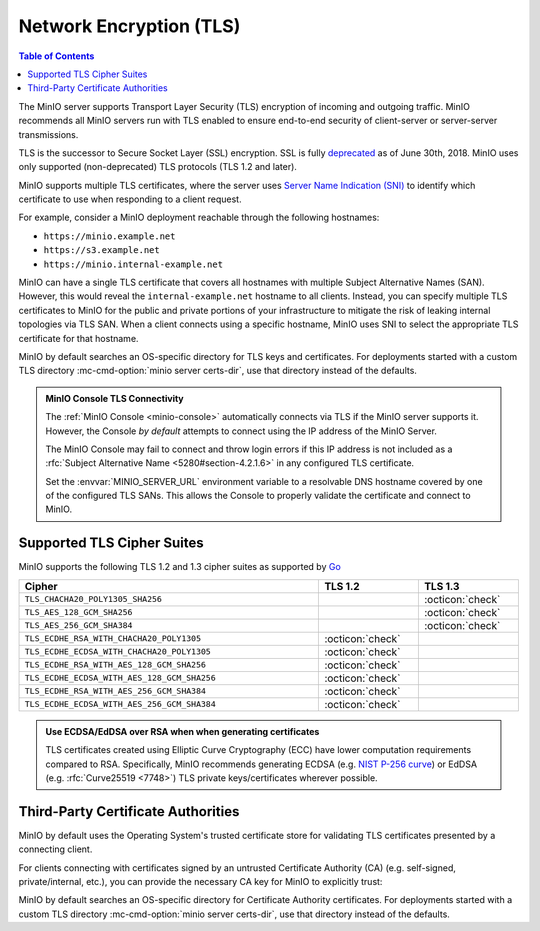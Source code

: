 .. _minio-tls:

========================
Network Encryption (TLS)
========================

.. default-domain:: minio

.. contents:: Table of Contents
   :local:
   :depth: 1

The MinIO server supports Transport Layer Security (TLS) encryption of incoming
and outgoing traffic. MinIO recommends all MinIO servers run with TLS enabled to
ensure end-to-end security of client-server or server-server transmissions.

TLS is the successor to Secure Socket Layer (SSL) encryption. SSL is fully
`deprecated <https://tools.ietf.org/html/rfc7568>`__ as of June 30th, 2018. 
MinIO uses only supported (non-deprecated) TLS protocols (TLS 1.2 and later).

MinIO supports multiple TLS certificates, where the server uses 
`Server Name Indication (SNI)
<https://en.wikipedia.org/wiki/Server_Name_Indication>`__ to identify which
certificate to use when responding to a client request.

For example, consider a MinIO deployment reachable through the following
hostnames:

- ``https://minio.example.net``
- ``https://s3.example.net``
- ``https://minio.internal-example.net``

MinIO can have a single TLS certificate that covers all hostnames with multiple
Subject Alternative Names (SAN). However, this would reveal the
``internal-example.net`` hostname to all clients. Instead, you can specify
multiple TLS certificates to MinIO for the public and private portions of your
infrastructure to mitigate the risk of leaking internal topologies via TLS SAN.
When a client connects using a specific hostname, MinIO uses SNI to select the
appropriate TLS certificate for that hostname.

MinIO by default searches an OS-specific directory for TLS keys and
certificates. For deployments started with a custom TLS directory
:mc-cmd-option:`minio server certs-dir`, use that directory instead of the
defaults.

.. tab-set::

   .. tab-item:: Linux
      :sync: linux

      MinIO looks for TLS keys in the following directory:

      .. code-block:: shell

         ${HOME}/.minio/certs

      Place the TLS certificates for the default domain (e.g.
      ``minio.example.net``) in the ``/certs`` directory, with the private key
      as ``private.key`` and public certificate as ``public.crt``.

      Create a subfolder in ``/certs`` for each additional domain for which
      MinIO should present TLS certificates. While MinIO has no requirements for
      folder names, consider creating subfolders whose name matches the domain
      to improve human readability. Place the TLS private and public key for
      that domain in the subfolder.

      For example:

      .. code-block:: shell

         ${HOME}/.minio/certs
           private.key
           public.cert
           s3-example.net/
             private.key
             public.cert
           internal-example.net/
             private.key
             public.cert

   .. tab-item:: OSX
      :sync: osx

      MinIO looks for TLS keys in the following directory:

      .. code-block:: shell

         ${HOME}/.minio/certs

      Place the TLS certificates for the default domain (e.g.
      ``minio.example.net``) in the ``/certs`` directory, with the private key
      as ``private.key`` and public certificate as ``public.crt``.

      Create a subfolder in ``/certs`` for each additional domain for which
      MinIO should present TLS certificates. While MinIO has no requirements for
      folder names, consider creating subfolders whose name matches the domain
      to improve human readability. Place the TLS private and public key for
      that domain in the subfolder.

      For example:

      .. code-block:: shell

         ${HOME}/.minio/certs
           private.key
           public.cert
           s3-example.net/
             private.key
             public.cert
           internal-example.net/
             private.key
             public.cert

   .. tab-item:: Windows
      :sync: windows

      MinIO looks for TLS keys in the following directory:

      .. code-block:: shell

         %%USERPROFILE%%\.minio\certs

      Place the TLS certificates for the default domain (e.g.
      ``minio.example.net``) in the ``\certs`` directory, with the private key
      as ``private.key`` and public certificate as ``public.crt``.

      Create a subfolder in ``\certs`` for each additional domain for which
      MinIO should present TLS certificates. While MinIO has no requirements for
      folder names, consider creating subfolders whose name matches the domain
      to improve human readability. Place the TLS private and public key for
      that domain in the subfolder.

      For example:

      .. code-block:: shell

         %%USERPROFILE%%\.minio\certs
           private.key
           public.cert
           s3-example.net\
             private.key
             public.cert
           internal-example.net\
             private.key
             public.cert

.. admonition:: MinIO Console TLS Connectivity
   :class: important

   The :ref:`MinIO Console <minio-console>` automatically connects via
   TLS if the MinIO server supports it. However, the Console *by default*
   attempts to connect using the IP address of the MinIO Server.

   The MinIO Console may fail to connect and throw login errors if this IP
   address is not included as a 
   :rfc:`Subject Alternative Name <5280#section-4.2.1.6>` in any configured 
   TLS certificate.

   Set the :envvar:`MINIO_SERVER_URL` environment variable to a resolvable 
   DNS hostname covered by one of the configured TLS SANs. This allows
   the Console to properly validate the certificate and connect to MinIO.

Supported TLS Cipher Suites
---------------------------

MinIO supports the following TLS 1.2 and 1.3 cipher suites as
supported by 
`Go <https://cs.opensource.google/go/go/+/refs/tags/go1.17.1:src/crypto/tls/cipher_suites.go;l=52>`__

.. list-table::
   :header-rows: 1
   :widths: 60 20 20
   :width: 100%

   * - Cipher
     - TLS 1.2
     - TLS 1.3

   * - ``TLS_CHACHA20_POLY1305_SHA256``
     - 
     - :octicon:`check`

   * - ``TLS_AES_128_GCM_SHA256``
     - 
     - :octicon:`check`

   * - ``TLS_AES_256_GCM_SHA384``
     - 
     - :octicon:`check`

   * - ``TLS_ECDHE_RSA_WITH_CHACHA20_POLY1305`` 
     - :octicon:`check`
     - 

   * - ``TLS_ECDHE_ECDSA_WITH_CHACHA20_POLY1305``
     - :octicon:`check`
     - 

   * - ``TLS_ECDHE_RSA_WITH_AES_128_GCM_SHA256``
     - :octicon:`check`
     - 

   * - ``TLS_ECDHE_ECDSA_WITH_AES_128_GCM_SHA256``
     - :octicon:`check`
     - 

   * - ``TLS_ECDHE_RSA_WITH_AES_256_GCM_SHA384``
     - :octicon:`check`
     - 

   * - ``TLS_ECDHE_ECDSA_WITH_AES_256_GCM_SHA384``
     - :octicon:`check`
     - 

.. admonition:: Use ECDSA/EdDSA over RSA when when generating certificates
   :class: note

   TLS certificates created using Elliptic Curve Cryptography (ECC) have lower
   computation requirements compared to RSA. Specifically, MinIO recommends
   generating ECDSA (e.g. `NIST P-256 curve
   <https://nvlpubs.nist.gov/nistpubs/FIPS/NIST.FIPS.186-4.pdf>`__) or EdDSA
   (e.g. :rfc:`Curve25519 <7748>`) TLS private keys/certificates wherever
   possible.

Third-Party Certificate Authorities
-----------------------------------

MinIO by default uses the Operating System's trusted certificate store for
validating TLS certificates presented by a connecting client.

For clients connecting with certificates signed by an untrusted Certificate
Authority (CA) (e.g. self-signed, private/internal, etc.), you can provide the
necessary CA key for MinIO to explicitly trust:

MinIO by default searches an OS-specific directory for Certificate Authority
certificates. For deployments started with a custom TLS directory
:mc-cmd-option:`minio server certs-dir`, use that directory instead of the
defaults.

.. tab-set::

   .. tab-item:: Linux
      :sync: linux

      MinIO looks for Certificate Authority keys in the following directory:

      .. code-block:: shell

         ${HOME}/.minio/certs/CAs

   .. tab-item:: OSX

      MinIO looks for Certificate Authority keys in the following directory:

      .. code-block:: shell

         ${HOME}/.minio/certs/CAs

   .. tab-item:: Windows

      MinIO looks for Certificate Authority keys in the following directory:

      .. code-block:: shell

         %%USERPROFILE%%\.minio\certs\CAs